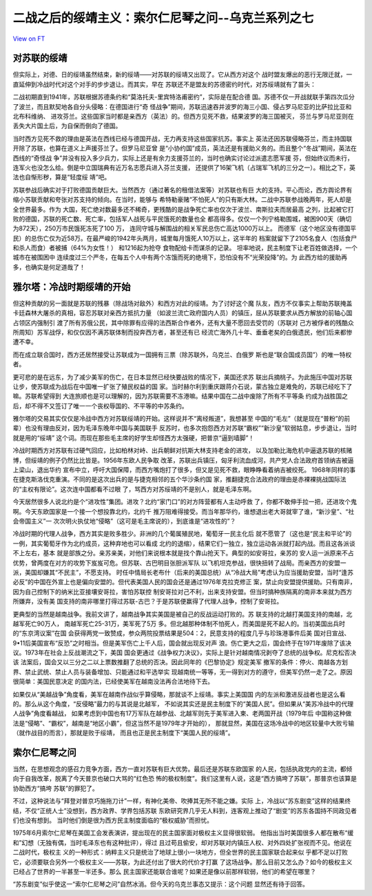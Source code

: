 二战之后的绥靖主义：索尔仁尼琴之问--乌克兰系列之七
==================================================

`View on FT <http://ftchinese.com/story/001095880>`_

对苏联的绥靖
------------

但实际上，对德、日的绥靖虽然结束，新的绥靖——对苏联的绥靖又出现了。它从西方对这个
战时盟友爆出的恶行无限迁就，一直延伸到冷战时代对这个对手的步步退让。而其实，早在
苏联还不是盟友的苏德密约时代，对苏绥靖就有了苗头：

二战初期直到1941年，苏联根据苏德条约和“莫洛托夫-里宾特洛甫密约”，实际是在配合德
国。苏德不仅一开战就联手第四次瓜分了波兰，而且默契地各自分头侵略：在德国进行“奇
怪战争”期间，苏联迅速吞并波罗的海三小国、侵占罗马尼亚的比萨拉比亚和北布科维纳、
进攻芬兰。这些国家当时都是亲西方（英法）的。但西方见死不救，结果波罗的海三国被灭，
芬兰与罗马尼亚则在丢失大片国土后，为自保而倒向了德国。

当时西方见死不救的理由是英法在西线已经与德国开战，无力再支持这些国家抗苏。事实上
英法还因苏联侵略芬兰，而主持国联开除了苏联，也算在道义上声援芬兰了。但罗马尼亚曾
是“小协约国”成员，英法还是有援助义务的。而且整个“冬战”期间，英法在西线的“奇怪战
争”并没有投入多少兵力，实际上还是有余力支援芬兰的，当时也确实讨论过派遣志愿军援
芬，但始终议而未行，连军火也没怎么给。倒是中立国瑞典有近万名志愿兵进入芬兰支援，
还提供了16架飞机（占瑞军飞机的三分之一）。相比之下，英法也自惭形秽，算是“轻度绥
靖”吧。

苏联参战后确实对于打败德国贡献巨大。当然西方（通过著名的租借法案等）对苏联也有巨
大的支持。平心而论，西方舆论界有缩小苏联贡献和夸张对苏支持的倾向。在当时，能够与
希特勒豪赌“不怕死人”的只有斯大林。二战中苏联参战晚两年，死人却是全世界最多。作为
大国，死亡绝对数最多还不稀奇，更残酷的是战争死亡率也仅次于波兰、南斯拉夫而居最高
之列，比起被它打败的德国，苏联的死亡数、死亡率，包括军人战死与平民饿死的数量也全
都高得多。仅仅一个列宁格勒围城，被困900天（确切为872天），250万市民饿死冻死了100
万， 连同守城与解围战的相关军民总伤亡高达1000万以上。 而德军（这个地区没有德国平
民）的总伤亡仅为近58万。在最严峻的1942年头两月，城里每月饿死人10万以上，这半年的
档案就留下了2105名食人（包括食尸和杀人而食）者被捕（64%为女性！） 和1216起为抢夺
食物配给卡而谋杀的记录。 坦率地说，民主制度下让老百姓做选择，一个城市在被围困中
连续度过三个严冬，在每五个人中有两个冻饿而死的绝境下，恐怕没有不“光荣投降”的。为
此西方给的援助再多，也确实是何足道哉了！

雅尔塔：冷战时期绥靖的开始
--------------------------

但这种贡献的另一面就是苏联的残暴（除战场对敌外）和西方对此的绥靖。为了讨好这个魔
队友，西方不仅事实上帮助苏联掩盖卡廷森林大屠杀的真相，容忍苏联对亲西方抵抗力量
（如波兰流亡政府国内人员）的镇压，屈从苏联要求从西方解放的前轴心国占领区内强制引
渡了所有苏俄公民，其中除罪有应得的法西斯合作者外，还有大量不愿回去受罚的（苏联对
己方被俘者的残酷众所周知）苏军战俘，和仅仅因不满苏联体制而投奔西方者，甚至还有已
经流亡海外几十年、垂垂老矣的白俄遗民，他们后来都惨遭不幸。

而在成立联合国时，西方还居然接受让苏联成为一国拥有三票（除苏联外，乌克兰、白俄罗
斯也是“联合国成员国”）的唯一特权者。

更可悲的是在远东，为了减少美军的伤亡，在日本显然已经快要战败的情况下，美国还求苏
联出兵摘桃子。为此施压中国对苏联让步，使苏联成为战后在中国唯一扩张了殖民权益的国
家。当时赫尔利到重庆跟蒋介石说，蒙古独立是难免的，苏联已经吃下了嘛。苏联希望得到
大连旅顺也是可以理解的，因为苏联需要不冻港嘛。结果中国在二战中废除了所有不平等条
约成为战胜国之后，却不得不又签订了唯一一个丧权辱国的、不平等的中苏条约。

雅尔塔的交易其实仅仅是冷战中西方对苏联绥靖的开始。这样说并不“离经叛道”，我想甚至
中国的“毛左”（就是现在“普粉”的前辈）也没有理由反对，因为毛泽东晚年中国与美国联手
反苏时，也多次抱怨西方对苏联“霸权”“新沙皇”软弱姑息，步步退让，当时就是用的“绥靖”
这个词。而现在那些毛主席的好学生却怪西方太强硬，把普京“逼到墙脚”！

冷战时期西方对苏联有过硬气回应，比如柏林对峙、出兵朝鲜对抗斯大林支持老金的进攻，
以及加勒比海危机中逼退苏联的核赌博，但绥靖的例子仍然比比皆是。1956年东欧人民争取
改革，苏联出兵镇压，匈牙利流血成河，共产党人合法政府首领纳吉被逼上梁山，退出华约
宣布中立，呼吁大国保障，而西方嘴炮打了很多，但又是见死不救，眼睁睁看着纳吉被绞死。
1968年同样的事在捷克斯洛伐克重演。不同的是这次出兵的是与捷克相邻的五个华沙条约国
家，推翻捷克合法政府的理由是赤裸裸挑战国际法的“主权有限论”。这次连中国都看不过眼
了，骂西方对苏绥靖的不是别人，就是毛泽东啊。

今天居然很多人说北约是个“进攻性”集团。进攻？北约“家门口”的对方阵营都有人主动呼救
了，你都不敢伸手拉一把，还进攻个鬼啊。今天东欧国家是一个接一个想投靠北约，北约千
推万阻难得接受。而当年那华约，谁想退出老大哥就宰了谁，“新沙皇”、“社会帝国主义”一
次次明火执仗地“侵略”（这可是毛主席说的），到底谁是“进攻性的”？

冷战时期的代理人战争，西方其实是败多胜少。非洲的几个葡属殖民地，葡萄牙一民主化后
就不愿管了（这也是“民主和平论”的一例，其实葡萄牙作为北约成员，这种弃地也可以看成
北约的退缩），结果它们一独立，独立运动各派就打起内战。而且这各派谈不上左右，基本
就是部族之分。亲苏亲美，对他们来说根本就是找个靠山抢天下。典型的如安哥拉，亲苏的
安人运一派原来不占优势，曾两度在对方的攻势下岌岌可危。但苏联、古巴明目张胆派军队
以飞机坦克参战，很快扭转了战局。而亲西方的安盟一派，美国却嫌其“不民主”，不愿支持。
时任中情局长老布什（后来的美国总统）从“冷战大局”考虑认为应当援助安盟，当时“逢苏
必反”的中国在外宣上也是偏向安盟的。但代表美国人民的国会还是通过1976年克拉克修正
案，禁止向安盟提供援助。只有南非，因为自己控制下的纳米比亚接壤安哥拉，害怕苏联控
制安哥拉对己不利，出来支持安盟。但当时搞种族隔离的南非本来就为西方所嫌弃，没有美
国支持的南非哪里打得过苏联-古巴？于是苏联便赢得了代理人战争，控制了安哥拉。

更典型的当然是越南战争。我前文讲了，越南战争其实美国是被自己的反战运动打败的。苏
联支持的北越打美国支持的南越，北越军死亡90万人， 南越军死亡25-31万，美军死了5万
多。但北越那种体制不怕死人，而美国是死不起人的。当初美国出兵时的“东京湾议案”在国
会获得两党一致赞成，参众两院投票结果是504：2，民意支持的程度几乎与珍珠港事件后美
国对日宣战、9•11后美国宣布“反恐”之时相当。但是美军伤亡上千人后，国会就出现反对声
浪。伤亡更大之后，国会终于在1971年废除了该决议。1973年在社会上反战潮流之下，美国
国会更通过《战争权力决议》，实际上是针对越南情况剥夺了总统的战争权。尼克松否决该
法案后，国会又以三分之二以上票数推翻了总统的否决。因此同年的《巴黎协定》规定美军
撤军的条件：停火、南越各方划界、禁止武统、禁止人员与装备增加、只能通过和平选举实
现越南统一等等，无一得到对方的遵守，但美军仍然一走了之。原因很简单：美国民意决定
的国内法，已经使美军在越南没法再合法地待下去。

如果仅从“美越战争”角度看，美军在越南作战似乎算侵略，那就谈不上绥靖。事实上美国国
内的左派和激进反战者也是这么看的。那么从这个角度，“反侵略”最力的与其说是北越军，
不如说其实还是民主制度下的“美国人民”。但如果从“美苏冷战中的代理人战争”角度看越战，
如果考虑到中国也有17万军队在越参战、北越军则先于美军进入柬、老两国开战（1979年后
中国称这种做法是“侵略”、“霸权”，越南是“地区小霸”，但这当然不是1979年才开始的），
那就显然，美国在这场冷战中的地区较量中大败亏输（就作战目的而言），那就是败于绥靖，
而且也正是民主制度下“美国人民的绥靖”。

索尔仁尼琴之问
--------------

当然，在思想观念的感召力竞争方面，西方一直对苏联有巨大优势。最后还是苏联东欧国家
的人民，包括执政党内的主流，都倾向于自我改革，脱离了今天普京也破口大骂的“红色恐
怖的极权制度”。我们这里有人说，这是“西方搞垮了苏联”，那普京也该算是协助西方“搞垮
苏联”的罪犯了。

不过，这种说法与“拜登对普京巧施拖刀计”一样，有神化美帝、吹捧其无所不能之嫌。实际
上，冷战以“苏东剧变”这样的结果终结，不仅“正统人士”没想到，西方政界、学界包括苏联
东欧研究界几乎无人料到，连客观上推动了“剧变”的苏东各国持不同政见者们也没有想到。
当时他们倒是很为西方民主制度面临的“极权威胁”而担忧。

1975年6月索尔仁尼琴在美国工会发表演讲，提出现在的民主国家面对极权主义显得很软弱。
他指出当时美国很多人都在散布“缓和”幻想（无独有偶，当时毛泽东也有这种批评），得过
且过苟且偷安，却对苏联对内镇压人权、对外四处扩张视而不见。他说在二战时代，极权主
义的一种形式：纳粹主义只是统治了地球上很小一块地方，但全世界的民主国家联合起来似
乎都不足以打败它，必须要联合另外一个极权主义——苏联，为此还付出了很大的代价才打赢
了这场战争。那么目前又怎么办？如今的极权主义已经占了世界的一半甚至一半还多。那么
民主国家还能联合谁呢？如果还是像以前那样软弱，他们的希望在哪里？

“苏东剧变”似乎使这一“索尔仁尼琴之问”自然冰消。但今天的乌克兰事态又提示：这个问题
显然还有待于回答。

